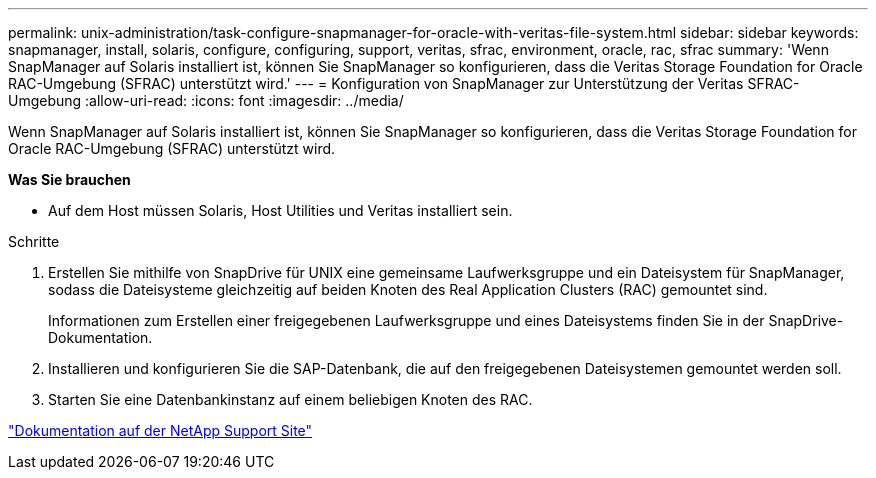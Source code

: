 ---
permalink: unix-administration/task-configure-snapmanager-for-oracle-with-veritas-file-system.html 
sidebar: sidebar 
keywords: snapmanager, install, solaris, configure, configuring, support, veritas, sfrac, environment, oracle, rac, sfrac 
summary: 'Wenn SnapManager auf Solaris installiert ist, können Sie SnapManager so konfigurieren, dass die Veritas Storage Foundation for Oracle RAC-Umgebung (SFRAC) unterstützt wird.' 
---
= Konfiguration von SnapManager zur Unterstützung der Veritas SFRAC-Umgebung
:allow-uri-read: 
:icons: font
:imagesdir: ../media/


[role="lead"]
Wenn SnapManager auf Solaris installiert ist, können Sie SnapManager so konfigurieren, dass die Veritas Storage Foundation for Oracle RAC-Umgebung (SFRAC) unterstützt wird.

*Was Sie brauchen*

* Auf dem Host müssen Solaris, Host Utilities und Veritas installiert sein.


.Schritte
. Erstellen Sie mithilfe von SnapDrive für UNIX eine gemeinsame Laufwerksgruppe und ein Dateisystem für SnapManager, sodass die Dateisysteme gleichzeitig auf beiden Knoten des Real Application Clusters (RAC) gemountet sind.
+
Informationen zum Erstellen einer freigegebenen Laufwerksgruppe und eines Dateisystems finden Sie in der SnapDrive-Dokumentation.

. Installieren und konfigurieren Sie die SAP-Datenbank, die auf den freigegebenen Dateisystemen gemountet werden soll.
. Starten Sie eine Datenbankinstanz auf einem beliebigen Knoten des RAC.


http://mysupport.netapp.com/["Dokumentation auf der NetApp Support Site"^]

